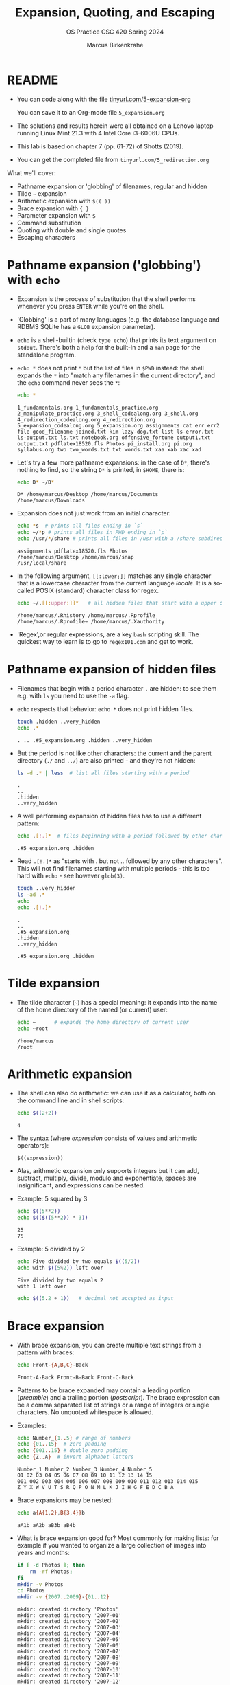 #+TITLE:Expansion, Quoting, and Escaping
#+AUTHOR: Marcus Birkenkrahe
#+SUBTITLE:OS Practice CSC 420 Spring 2024
#+STARTUP:overview hideblocks indent
#+OPTIONS: toc:nil num:nil ^:nil
#+PROPERTY: header-args:bash :exports both :results output
* README

- You can code along with the file [[http://tinyurl.com/5-expansion-org][tinyurl.com/5-expansion-org]]

  You can save it to an Org-mode file ~5_expansion.org~

- The solutions and results herein were all obtained on a Lenovo
  laptop running Linux Mint 21.3 with 4 Intel Core i3-6006U CPUs.

- This lab is based on chapter 7 (pp. 61-72) of Shotts (2019).

- You can get the completed file from ~tinyurl.com/5_redirection.org~

What we'll cover:
- Pathname expansion or 'globbing' of filenames, regular and hidden
- Tilde =~= expansion
- Arithmetic expansion with =$(( ))=
- Brace expansion with ={ }=
- Parameter expansion with =$=
- Command substitution
- Quoting with double and single quotes
- Escaping characters
  
* Pathname expansion ('globbing') with =echo=

- Expansion is the process of substitution that the shell performs
  whenever you press ~ENTER~ while you're on the shell.

- 'Globbing' is a part of many languages (e.g. the database language
  and RDBMS SQLite has a =GLOB= expansion parameter).

- =echo= is a shell-builtin (check ~type echo~) that prints its text
  argument on =stdout=. There's both a =help= for the built-in and a =man=
  page for the standalone program. 

- ~echo *~ does not print =*= but the list of files in =$PWD= instead: the
  shell expands the =*= into "match any filenames in the current
  directory", and the =echo= command never sees the =*=:
  #+begin_src bash
    echo *
  #+end_src

  #+RESULTS:
  : 1_fundamentals.org 1_fundamentals_practice.org 2_manipulate_practice.org 3_shell_codealong.org 3_shell.org 4_redirection_codealong.org 4_redirection.org 5_expansion_codealong.org 5_expansion.org assignments cat err err2 file good_filename joined.txt kim lazy-dog.txt list ls-error.txt ls-output.txt ls.txt notebook.org offensive_fortune output1.txt output.txt pdflatex18520.fls Photos pi_install.org pi.org syllabus.org two two_words.txt txt words.txt xaa xab xac xad

- Let's try a few more pathname expansions: in the case of ~D*~, there's
  nothing to find, so the string ~D*~ is printed, in =$HOME=, there is:
  #+begin_src bash
    echo D* ~/D*
  #+end_src

  #+RESULTS:
  : D* /home/marcus/Desktop /home/marcus/Documents /home/marcus/Downloads

- Expansion does not just work from an initial character:
  #+begin_src bash
    echo *s  # prints all files ending in `s`
    echo ~/*p # prints all files in PWD ending in `p`
    echo /usr/*/share # prints all files in /usr with a /share subdirectory
  #+end_src  

  #+RESULTS:
  : assignments pdflatex18520.fls Photos
  : /home/marcus/Desktop /home/marcus/snap
  : /usr/local/share

- In the following argument, =[[:lower;]]= matches any single character
  that is a lowercase character from the current language /locale/. It
  is a so-called POSIX (standard) character class for regex.
  #+begin_src bash
    echo ~/.[[:upper:]]*   # all hidden files that start with a upper case char
  #+end_src

  #+RESULTS:
  : /home/marcus/.Rhistory /home/marcus/.Rprofile /home/marcus/.Rprofile~ /home/marcus/.Xauthority

- 'Regex',or regular expressions, are a key =bash= scripting skill. The
  quickest way to learn is to go to ~regex101.com~ and get to work.

* Pathname expansion of hidden files

- Filenames that begin with a period character =.= are hidden: to see
  them e.g. with =ls= you need to use the =-a= flag.
  
- =echo= respects that behavior: ~echo *~ does not print hidden files.
  #+begin_src bash
    touch .hidden ..very_hidden
    echo .*
  #+end_src

  #+RESULTS:
  : . .. .#5_expansion.org .hidden ..very_hidden

- But the period is not like other characters: the current and the
  parent directory (=./= and =../=) are also printed - and they're not hidden:
  #+begin_src bash
    ls -d .* | less  # list all files starting with a period
  #+end_src

  #+RESULTS:
  : .
  : ..
  : .hidden
  : ..very_hidden
  
- A well performing expansion of hidden files has to use a different
  pattern:
  #+begin_src bash
    echo .[!.]*  # files beginning with a period followed by other characters
  #+end_src

  #+RESULTS:
  : .#5_expansion.org .hidden

- Read ~.[!.]*~ as "starts with . but not .. followed by any other
  characters". This will not find filenames starting with multiple
  periods - this is too hard with =echo= - see however =glob(3)=.
  #+begin_src bash
    touch ..very_hidden
    ls -ad .*
    echo
    echo .[!.]*
  #+end_src

  #+RESULTS:
  : .
  : ..
  : .#5_expansion.org
  : .hidden
  : ..very_hidden
  : 
  : .#5_expansion.org .hidden

* Tilde expansion

- The tilde character (=~=) has a special meaning: it expands into the
  name of the home directory of the named (or current) user:
  #+begin_src bash
    echo ~      # expands the home directory of current user
    echo ~root
  #+end_src

  #+RESULTS:
  : /home/marcus
  : /root

* Arithmetic expansion

- The shell can also do arithmetic: we can use it as a calculator,
  both on the command line and in shell scripts:
  #+begin_src bash
    echo $((2+2))
  #+end_src

  #+RESULTS:
  : 4

- The syntax (where /expression/ consists of values and arithmetic operators):
  #+begin_example
    $((expression))
  #+end_example

- Alas, arithmetic expansion only supports integers but it can add,
  subtract, multiply, divide, modulo and exponentiate, spaces are
  insignificant, and expressions can be nested.

- Example: 5 squared by 3 
  #+begin_src bash
    echo $((5**2))
    echo $(($((5**2)) * 3))
  #+end_src

  #+RESULTS:
  : 25
  : 75

- Example: 5 divided by 2
  #+begin_src bash
    echo Five divided by two equals $((5/2))
    echo with $((5%2)) left over
  #+end_src

  #+RESULTS:
  : Five divided by two equals 2
  : with 1 left over

  #+begin_src bash
    echo $((5.2 + 1))   # decimal not accepted as input
  #+end_src

* Brace expansion

- With brace expansion, you can create multiple text strings from a
  pattern with braces:
  #+begin_src bash
    echo Front-{A,B,C}-Back
  #+end_src

  #+RESULTS:
  : Front-A-Back Front-B-Back Front-C-Back

- Patterns to be brace expanded may contain a leading portion
  (/preamble/) and a trailing portion (/postscript/). The brace expression
  can be a comma separated list of strings or a range of integers or
  single characters. No unquoted whitespace is allowed.

- Examples:
  #+begin_src bash
    echo Number_{1..5} # range of numbers
    echo {01..15}  # zero padding
    echo {001..15} # double zero padding
    echo {Z..A}  # invert alphabet letters
  #+end_src

  #+RESULTS:
  : Number_1 Number_2 Number_3 Number_4 Number_5
  : 01 02 03 04 05 06 07 08 09 10 11 12 13 14 15
  : 001 002 003 004 005 006 007 008 009 010 011 012 013 014 015
  : Z Y X W V U T S R Q P O N M L K J I H G F E D C B A

- Brace expansions may be nested:
  #+begin_src bash
    echo a{A{1,2},B{3,4}}b
  #+end_src

  #+RESULTS:
  : aA1b aA2b aB3b aB4b

- What is brace expansion good for? Most commonly for making lists:
  for example if you wanted to organize a large collection of images
  into years and months:
  #+begin_src bash
    if [ -d Photos ]; then
        rm -rf Photos;
    fi
    mkdir -v Photos
    cd Photos
    mkdir -v {2007..2009}-{01..12}
    #+end_src

    #+RESULTS:
    #+begin_example
    mkdir: created directory 'Photos'
    mkdir: created directory '2007-01'
    mkdir: created directory '2007-02'
    mkdir: created directory '2007-03'
    mkdir: created directory '2007-04'
    mkdir: created directory '2007-05'
    mkdir: created directory '2007-06'
    mkdir: created directory '2007-07'
    mkdir: created directory '2007-08'
    mkdir: created directory '2007-09'
    mkdir: created directory '2007-10'
    mkdir: created directory '2007-11'
    mkdir: created directory '2007-12'
    mkdir: created directory '2008-01'
    mkdir: created directory '2008-02'
    mkdir: created directory '2008-03'
    mkdir: created directory '2008-04'
    mkdir: created directory '2008-05'
    mkdir: created directory '2008-06'
    mkdir: created directory '2008-07'
    mkdir: created directory '2008-08'
    mkdir: created directory '2008-09'
    mkdir: created directory '2008-10'
    mkdir: created directory '2008-11'
    mkdir: created directory '2008-12'
    mkdir: created directory '2009-01'
    mkdir: created directory '2009-02'
    mkdir: created directory '2009-03'
    mkdir: created directory '2009-04'
    mkdir: created directory '2009-05'
    mkdir: created directory '2009-06'
    mkdir: created directory '2009-07'
    mkdir: created directory '2009-08'
    mkdir: created directory '2009-09'
    mkdir: created directory '2009-10'
    mkdir: created directory '2009-11'
    mkdir: created directory '2009-12'
    #+end_example
  
  - More information about this (and other) expansion methods is in the
   =bash(1)= man page or in the [[https://www.gnu.org/software/bash/manual/html_node/Brace-Expansion.html][online reference manual]] for bash.

- Python has adopted this notation for the formatted or /f-string/:
  #+begin_src python :session *Python* :python python3 :results output :exports both :noweb yes 
    greeting = "world"

    print(f"Hello, {greeting}")
  #+end_src

  #+RESULTS:
  : Hello, world

- Emacs tables are also using this feature to turn a table into a
  spreadsheet. The following table computes the sum of two numbers. To
  turn formula debugging on/off, use ~C-c }~

  | Number | Number | Sum |
  |--------+--------+-----|
  |    100 |    500 | 600 |
  |     10 |     20 | 200 |
  |    110 |   2000 | 400 |
  #+TBLFM: @2$3=vsum($1..$2)::@3$3=vprod($1..$2)::@4$1=vsum(@2..@3)::@4$2=vprod(@2..@3)::@4$3=vsum(@2..@3)

  Formulas are achieved with Lisp (the language Emacs is written
  in). It's very handy to have active tables in Org-mode files.
  
* Parameter expansion

- Expansion of environment parameters is useful in scripts:
  #+begin_src bash
    echo $USER  $HOME $PWD
  #+end_src

  #+RESULTS:
  : marcus /home/marcus /home/marcus/GitHub/os24/org

- To see a list of environment variables:
  #+begin_src bash
    printenv
  #+end_src

  #+RESULTS:
  #+begin_example
  SHELL=/bin/bash
  SESSION_MANAGER=local/Marcus-Lenovo-ideapad-320-15ISK:@/tmp/.ICE-unix/1325,unix/Marcus-Lenovo-ideapad-320-15ISK:/tmp/.ICE-unix/1325
  QT_ACCESSIBILITY=1
  XDG_CONFIG_DIRS=/etc/xdg/xdg-cinnamon:/etc/xdg
  XDG_SESSION_PATH=/org/freedesktop/DisplayManager/Session0
  GNOME_DESKTOP_SESSION_ID=this-is-deprecated
  GTK_IM_MODULE=ibus
  LANGUAGE=en_US
  SSH_AUTH_SOCK=/run/user/1000/keyring/ssh
  CINNAMON_VERSION=6.0.4
  XMODIFIERS=@im=ibus
  DESKTOP_SESSION=cinnamon
  GTK_MODULES=gail:atk-bridge
  XDG_SEAT=seat0
  PWD=/home/marcus/GitHub/os24/org
  XDG_SESSION_DESKTOP=cinnamon
  LOGNAME=marcus
  QT_QPA_PLATFORMTHEME=qt5ct
  XDG_SESSION_TYPE=x11
  GPG_AGENT_INFO=/run/user/1000/gnupg/S.gpg-agent:0:1
  _=/usr/bin/printenv
  XAUTHORITY=/home/marcus/.Xauthority
  DESKTOP_STARTUP_ID=cinnamon/Emacs (Client)/1704-17-Marcus-Lenovo-ideapad-320-15ISK_TIME118958522
  XDG_GREETER_DATA_DIR=/var/lib/lightdm-data/marcus
  GJS_DEBUG_TOPICS=JS ERROR;JS LOG
  GDM_LANG=en_US
  HOME=/home/marcus
  LANG=en_US.UTF-8
  XDG_CURRENT_DESKTOP=X-Cinnamon
  XDG_SEAT_PATH=/org/freedesktop/DisplayManager/Seat0
  CLUTTER_IM_MODULE=ibus
  GJS_DEBUG_OUTPUT=stderr
  XDG_SESSION_CLASS=user
  TERM=dumb
  USER=marcus
  DISPLAY=:0
  SHLVL=1
  QT_IM_MODULE=ibus
  XDG_VTNR=7
  XDG_SESSION_ID=c1
  XDG_RUNTIME_DIR=/run/user/1000
  GTK3_MODULES=xapp-gtk3-module
  XDG_DATA_DIRS=/usr/share/cinnamon:/usr/share/gnome:/home/marcus/.local/share/flatpak/exports/share:/var/lib/flatpak/exports/share:/usr/local/share:/usr/share:/var/lib/snapd/desktop
  PATH=/home/marcus/.local/bin:/usr/local/sbin:/usr/local/bin:/usr/sbin:/usr/bin:/sbin:/bin:/usr/games:/usr/local/games:/snap/bin
  GDMSESSION=cinnamon
  DBUS_SESSION_BUS_ADDRESS=unix:path=/run/user/1000/bus
  GIO_LAUNCHED_DESKTOP_FILE_PID=103671
  GIO_LAUNCHED_DESKTOP_FILE=/usr/share/applications/emacsclient.desktop
  #+end_example

- Mistyping a pattern will result in an empty string:
  #+begin_src bash
    echo $USRE  $pwd $Home
  #+end_src

  #+RESULTS:
  : 

* Command substitution

- You can also use the output of a command as a substitution:
  #+begin_src bash
    echo $(ls)  # list command printed (on one line)
  #+end_src

  #+RESULTS:
  : 1_fundamentals.org 1_fundamentals_practice.org 2_manipulate_practice.org 3_shell_codealong.org 3_shell.org 4_redirection_codealong.org 4_redirection.org 5_expansion_codealong.org 5_expansion.org assignments good_filename notebook.org Photos pi_install.org pi.org syllabus.org

- You can use this e.g. to get the listing of a command without
  knowing its full pathname:
  #+begin_src bash
    ls -l $(which echo) # list the echo program
  #+end_src

  #+RESULTS:
  : -rwxr-xr-x 1 root root 35128 Jan  8 08:56 /usr/bin/echo

- You can build pipelines, too: how many files are in =$PWD= - use =ls= and =wc=
  #+begin_src bash
    echo $(ls -a | wc -l)  # how many files are in $PWD
  #+end_src

- Find all ~zip~ executables in ~/usr/bin~ and show the =file=
  characteristics of the top 10 results:
  #+begin_src bash
    file $(ls -d /usr/bin/* | grep zip | head)
  #+end_src  

  #+RESULTS:
  #+begin_example
  /usr/bin/bunzip2:           ELF 64-bit LSB pie executable, x86-64, version 1 (SYSV), dynamically linked, interpreter /lib64/ld-linux-x86-64.so.2, BuildID[sha1]=04942293e732cd520714440dfeee0087129ea3ac, for GNU/Linux 3.2.0, stripped
  /usr/bin/bzip2:             ELF 64-bit LSB pie executable, x86-64, version 1 (SYSV), dynamically linked, interpreter /lib64/ld-linux-x86-64.so.2, BuildID[sha1]=04942293e732cd520714440dfeee0087129ea3ac, for GNU/Linux 3.2.0, stripped
  /usr/bin/bzip2recover:      ELF 64-bit LSB pie executable, x86-64, version 1 (SYSV), dynamically linked, interpreter /lib64/ld-linux-x86-64.so.2, BuildID[sha1]=2bafecb9d377975194d73514f413837ecbf22087, for GNU/Linux 3.2.0, stripped
  /usr/bin/funzip:            ELF 64-bit LSB pie executable, x86-64, version 1 (SYSV), dynamically linked, interpreter /lib64/ld-linux-x86-64.so.2, BuildID[sha1]=f61e203872afd519a63e4d96296868315d06222b, for GNU/Linux 3.2.0, stripped
  /usr/bin/gpg-zip:           POSIX shell script, ASCII text executable
  /usr/bin/gunzip:            POSIX shell script, ASCII text executable
  /usr/bin/gzip:              ELF 64-bit LSB pie executable, x86-64, version 1 (SYSV), dynamically linked, interpreter /lib64/ld-linux-x86-64.so.2, BuildID[sha1]=a7668faa2322e181773d5cba4bc5d8fd41e9b7c9, for GNU/Linux 3.2.0, stripped
  /usr/bin/lzip:              symbolic link to /etc/alternatives/lzip
  /usr/bin/lzip-compressor:   symbolic link to /etc/alternatives/lzip-compressor
  /usr/bin/lzip-decompressor: symbolic link to /etc/alternatives/lzip-decompressor
  #+end_example

- =bash= supports an older version of command substitution with
  backquotes instead of =$()=
  #+begin_src bash
    ls -l `which cp`
    echo `ls -l | wc -l`
  #+end_src
    
* NEXT Quoting

- In this example, whitespace is removed from the =echo= command
  argument list: the shell performs word splitting to do this.
  #+begin_src bash
    echo this is a     test
  #+end_src

  #+RESULTS:
  : this is a test

- In the next example, =$1= is replaced by an empty string because it is undefined.
  #+begin_src bash
    echo The total is $100.00
    echo $1
  #+end_src

  #+RESULTS:
  : The total is 00.00
  : 

- The shell provides a mechanism called /quoting/ to selectively
  suppress unwanted expansions.

* Double quotes

- Text inside double quotes is treated as ordinary characters: all
  special characters except =$=, =\= and =`= lose their special meaning.

- Word splitting, pathname expansion, tilde expansion, brace expansion
  are suppressed, but parameter expansion, arithmetic expansion, and
  command substitution are still carred out.

- With double quotes, we can handle filenames containing spaces (which
  Windows likes so much) - otherwise word splitting would mess us up.
  #+begin_example bash
    ls -l two words.txt
  #+end_example
  Yields the result:
  #+begin_example bash
    ls: cannot access 'two': No such file or directory
    ls: cannot access 'words.txt': No such file or directory
  #+end_example

- To fix it, use double quotes (works only if you have a file ~two words.txt~):
  #+begin_src bash
    ls -l "two words.txt"
  #+end_src

  #+RESULTS:
  : -rw-rw-r-- 1 marcus marcus 0 Mar 13 22:35 two words.txt

- You can even repair the damage:
  #+begin_src bash
    mv -v "two words.txt" two_words.txt
  #+end_src  

  #+RESULTS:
  : renamed 'two words.txt' -> 'two_words.txt'

- Parameter, arithmetic expansion and command substitution still work:
  #+begin_src bash
    echo "$USER"
    echo "$((2+2))"
    echo "$(date)"
  #+end_src

  #+RESULTS:
  : marcus
  : 4
  : Wed Mar 13 10:38:43 PM CDT 2024

* Word splitting

- Word splitting looks for spaces, tabs, and newlines, and treats them
  as word delimiters - unquoted, they are simply ignored.

- When we put a text with whitespace in quotes, word splitting is
  suppressed, and the whitespace becomes part of the argument:
  #+begin_src bash
    echo this is a     test
    echo "this is a     test"
  #+end_src

  #+RESULTS:
  : this is a test
  : this is a     test

- Command substitution suffers some side effects. Compare the two versions:
  #+begin_src bash
    echo $(cal)    # command substitution with word splitting
    echo "$(cal)"  # command substitution without word splitting
  #+end_src

  #+RESULTS:
  : March 2024 Su Mo Tu We Th Fr Sa 1 2 3 4 5 6 7 8 9 10 11 12 13 14 15 16 17 18 19 20 21 22 23 24 25 26 27 28 29 30 31
  :      March 2024       
  : Su Mo Tu We Th Fr Sa  
  :                 1  2  
  :  3  4  5  6  7  8  9  
  : 10 11 12 13 14 15 16  
  : 17 18 19 20 21 22 23  
  : 24 25 26 27 28 29 30  
  : 31                    

* Single quotes

- To suppress /all/ expansions, use single quotes

- Compare unquoted and quoted commands:
    
  #+begin_src bash
    echo text      # print argument
    echo ~/*.txt   # pathname expansion
    echo a{1..4}b  # brace expansion
    echo $(echo hello) # command substitution
    echo $((2+2))  # arithmetic expansion
    echo $USER     # parameter expansion
  #+end_src

  #+RESULTS:
  : text
  : /home/marcus/*.txt
  : a1b a2b a3b a4b
  : hello
  : 4
  : marcus

- Unquoted:
#+begin_src bash
  echo text ~/*.txt a{1..4}b $(echo hello) $((2+2)) $USER
#+end_src

#+RESULTS:
: text /home/marcus/*.txt a1b a2b a3b a4b hello 4 marcus

- Double quotes:
  #+begin_src bash
    echo "text ~/*.txt a{1..4}b $(echo hello) $((2+2)) $USER"
  #+end_src

  #+RESULTS:
  : text ~/*.txt a{1..4}b hello 4 marcus

- Single quotes:
  #+begin_src bash
    echo 'text ~/*.txt a{1..4}b $(echo hello) $((2+2)) $USER'
  #+end_src  

  #+RESULTS:
  : text ~/*.txt a{1..4}b $(echo hello) $((2+2)) $USER
  
* Escaping characters

- To quote a single character, precede it with a backslash =\= a
  so-called /escape character/ (it escapes the normal encoding).

- This is often done in quotes to prevent an expansion:
  #+begin_src bash
    echo "The balance for user $USER is \$100.00"
  #+end_src

  #+RESULTS:
  : The balance for user marcus is $100.00

- You can also escape the special meaning of characters in filenames:
  #+begin_src bash
    touch "bad&filename"; rm good_filename
    ls *filename
    mv -v bad\&filename good_filename
    ls *filename
  #+end_src  

  #+RESULTS:
  : bad&filename
  : renamed 'bad&filename' -> 'good_filename'
  : good_filename

- To escape a backslash itself, escape it with a backslash. With
  single quotes however, it loses its meaning:
  #+begin_src bash
    echo "The home of root is not \\ but /"
    echo 'The home of root is not \\ but /'
  #+end_src

  #+RESULTS:
  : The home of root is not \ but /
  : The home of root is not \\ but /

- The backslash is also part of the notation to represent /control
  codes/ to transmit commands to Teletype (=tty=) devices:

  | Escape sequence | Meaning         |
  |-----------------+-----------------|
  | \a              | Bell (beep)     |
  | \b              | Backspace       |
  | \n              | Newline         |
  | \r              | Carriage return |
  | \t              | Tab             |

- This use of \ comes from the C programming language and has been
  adopted by many others.

- To interpret these codes, add the =-e= flag to =echo= or place them
  inside =$''=. 
  #+begin_src bash
    sleep 10; echo -e "Time's up\a"  # countdown using sleep(1)
    sleep 10; echo -e "Time's up again" $'\a'
  #+end_src

  #+RESULTS:
  : Time's up
  : Time's up again 

  
* SUMMARY

| Command             | Explanation                                                                      |
|---------------------+----------------------------------------------------------------------------------|
| ~echo *~              | Lists all files in the current directory by expanding *                          |
| ~echo .*~             | Lists hidden files, including . and ..                                           |
| ~echo .[!.]*~         | Lists hidden files excluding . and ..                                            |
| ~echo ~~              | Prints the current user's home directory                                         |
| ~echo $((2+2))~       | Performs arithmetic expansion to print the result of 2+2                         |
| ~echo $(ls)~          | Uses command substitution to list directory contents in a single line            |
| ~echo "text"~         | Prints the text as is, treating everything inside quotes as a single string      |
| ~echo 'text'~         | Similar to double quotes, but prevents all expansions                            |
| ~echo \$variable~     | Escapes $ to prevent variable expansion and print $variable literally            |
| ~echo {2007..2009}~   | Uses brace expansion to print a sequence from 2007 to 2009                       |
| ~echo {A..C}~         | Uses brace expansion to print letters A through C                                |
| ~echo $USER~          | Prints the current user's username by expanding the USER environment variable    |
| ~echo $(echo hello)~  | Nested command substitution to print "hello"                                     |
| ~echo -e "text\nnew"~ | Uses -e option to enable interpretation of backslash escapes like \n for newline |
